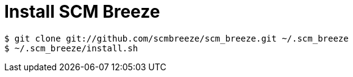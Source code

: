 = Install SCM Breeze

[source,bash]
----
$ git clone git://github.com/scmbreeze/scm_breeze.git ~/.scm_breeze
$ ~/.scm_breeze/install.sh
----

